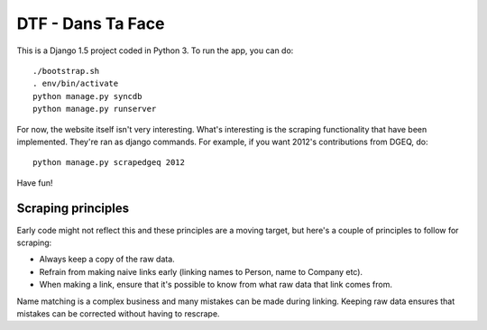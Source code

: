 ==================
DTF - Dans Ta Face
==================

This is a Django 1.5 project coded in Python 3. To run the app, you can do::

    ./bootstrap.sh
    . env/bin/activate
    python manage.py syncdb
    python manage.py runserver

For now, the website itself isn't very interesting. What's interesting is the scraping functionality
that have been implemented. They're ran as django commands. For example, if you want 2012's
contributions from DGEQ, do::

    python manage.py scrapedgeq 2012

Have fun!

Scraping principles
-------------------

Early code might not reflect this and these principles are a moving target, but here's a couple
of principles to follow for scraping:

* Always keep a copy of the raw data.
* Refrain from making naive links early (linking names to Person, name to Company etc).
* When making a link, ensure that it's possible to know from what raw data that link comes from.

Name matching is a complex business and many mistakes can be made during linking. Keeping raw data
ensures that mistakes can be corrected without having to rescrape.
